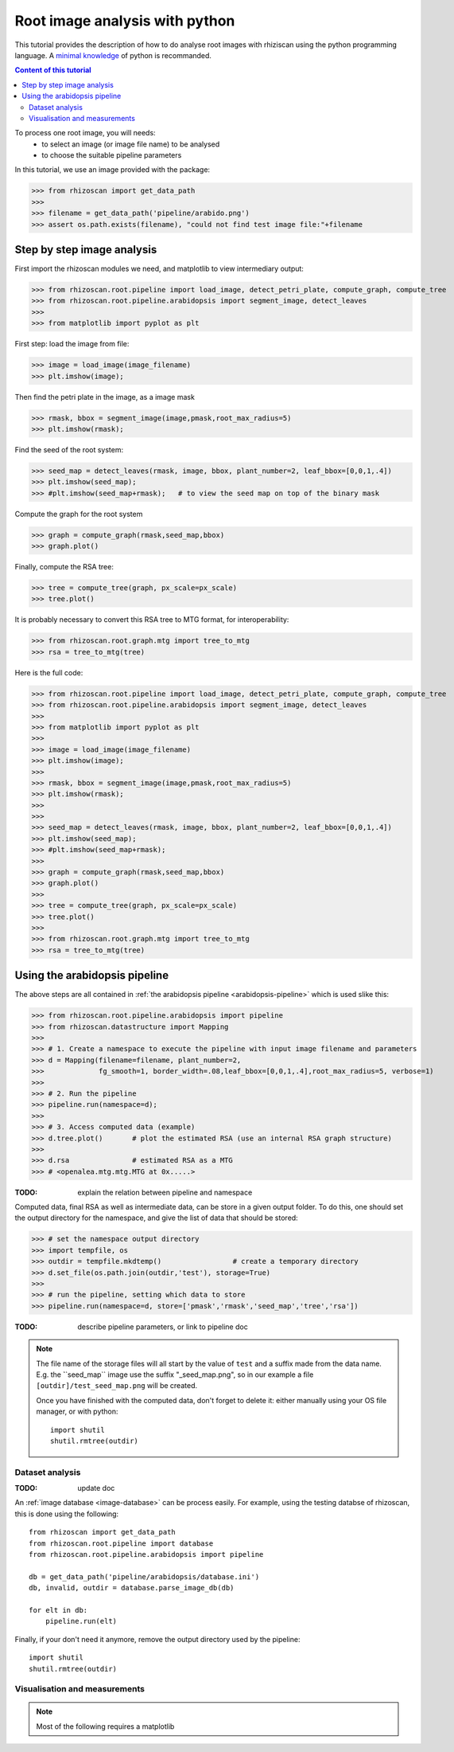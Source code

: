.. _rhizoscan_script_tuto:

Root image analysis with python
========================================

This tutorial provides the description of how to do analyse root images with rhiziscan using the python programming language. A `minimal knowledge`_ of python is recommanded.

.. _minimal knowledge: http://docs.python.org/2/tutorial/introduction.html

.. contents:: Content of this tutorial
   :local:
   
.. section-numbering
    
To process one root image, you will needs:
  - to select an image (or image file name) to be analysed
  - to choose the suitable pipeline parameters

In this tutorial, we use an image provided with the package:

>>> from rhizoscan import get_data_path
>>>
>>> filename = get_data_path('pipeline/arabido.png')
>>> assert os.path.exists(filename), "could not find test image file:"+filename 

Step by step image analysis
+++++++++++++++++++++++++++

First import the rhizoscan modules we need, and matplotlib to view intermediary output:

>>> from rhizoscan.root.pipeline import load_image, detect_petri_plate, compute_graph, compute_tree
>>> from rhizoscan.root.pipeline.arabidopsis import segment_image, detect_leaves
>>> 
>>> from matplotlib import pyplot as plt

First step: load the image from file:

>>> image = load_image(image_filename)
>>> plt.imshow(image);

.. image:: tuto_script_image.png
    :width: 200px
    :align: center

Then find the petri plate in the image, as a image mask

>>> rmask, bbox = segment_image(image,pmask,root_max_radius=5)
>>> plt.imshow(rmask);

.. image:: tuto_script_rmask.png
    :width: 200px
    :align: center

Find the seed of the root system:

>>> seed_map = detect_leaves(rmask, image, bbox, plant_number=2, leaf_bbox=[0,0,1,.4])
>>> plt.imshow(seed_map);
>>> #plt.imshow(seed_map+rmask);   # to view the seed map on top of the binary mask

.. image:: tuto_script_seed_map.png
    :width: 200px
    :align: center

Compute the graph for the root system

>>> graph = compute_graph(rmask,seed_map,bbox)
>>> graph.plot()

.. image:: tuto_script_graph.png
    :width: 200px
    :align: center

Finally, compute the RSA tree:

>>> tree = compute_tree(graph, px_scale=px_scale)
>>> tree.plot()

.. image:: tuto_script_tree.png
    :width: 200px
    :align: center

It is probably necessary to convert this RSA tree to MTG format, for interoperability:

>>> from rhizoscan.root.graph.mtg import tree_to_mtg
>>> rsa = tree_to_mtg(tree)


Here is the full code:

>>> from rhizoscan.root.pipeline import load_image, detect_petri_plate, compute_graph, compute_tree
>>> from rhizoscan.root.pipeline.arabidopsis import segment_image, detect_leaves
>>> 
>>> from matplotlib import pyplot as plt
>>> 
>>> image = load_image(image_filename)
>>> plt.imshow(image);
>>> 
>>> rmask, bbox = segment_image(image,pmask,root_max_radius=5)
>>> plt.imshow(rmask);
>>> 
>>> 
>>> seed_map = detect_leaves(rmask, image, bbox, plant_number=2, leaf_bbox=[0,0,1,.4])
>>> plt.imshow(seed_map);
>>> #plt.imshow(seed_map+rmask);
>>> 
>>> graph = compute_graph(rmask,seed_map,bbox)
>>> graph.plot()
>>> 
>>> tree = compute_tree(graph, px_scale=px_scale)
>>> tree.plot()
>>>
>>> from rhizoscan.root.graph.mtg import tree_to_mtg
>>> rsa = tree_to_mtg(tree)


Using the arabidopsis pipeline
++++++++++++++++++++++++++++++

The above steps are all contained in :ref:`the arabidopsis pipeline <arabidopsis-pipeline>` which is used slike this:

>>> from rhizoscan.root.pipeline.arabidopsis import pipeline
>>> from rhizoscan.datastructure import Mapping
>>> 
>>> # 1. Create a namespace to execute the pipeline with input image filename and parameters
>>> d = Mapping(filename=filename, plant_number=2,
>>>             fg_smooth=1, border_width=.08,leaf_bbox=[0,0,1,.4],root_max_radius=5, verbose=1)
>>> 
>>> # 2. Run the pipeline
>>> pipeline.run(namespace=d);
>>>
>>> # 3. Access computed data (example)
>>> d.tree.plot()       # plot the estimated RSA (use an internal RSA graph structure)
>>>
>>> d.rsa               # estimated RSA as a MTG
>>> # <openalea.mtg.mtg.MTG at 0x.....>  

:TODO: explain the relation between pipeline and namespace

Computed data, final RSA as well as intermediate data, can be store in a given output folder. To do this, one should set the output directory for the namespace, and give the list of data that should be stored:

>>> # set the namespace output directory
>>> import tempfile, os
>>> outdir = tempfile.mkdtemp()                 # create a temporary directory
>>> d.set_file(os.path.join(outdir,'test'), storage=True)
>>>
>>> # run the pipeline, setting which data to store
>>> pipeline.run(namespace=d, store=['pmask','rmask','seed_map','tree','rsa'])


:TODO: describe pipeline parameters, or link to pipeline doc


.. note::
    The file name of the storage files will all start by the value of ``test`` and a suffix made from the data name. E.g. the ̀``seed_map`` image use the suffix "_seed_map.png", so in our example a file ``[outdir]/test_seed_map.png`` will be created. 

    Once you have finished with the computed data, don't forget to delete it: either manually using your OS file manager, or with python::

    	import shutil
        shutil.rmtree(outdir)


Dataset analysis
----------------

:TODO: update doc

An :ref:`image database <image-database>` can be process easily. For example, using the testing databse of rhizoscan, this is done using the following::
    
    from rhizoscan import get_data_path
    from rhizoscan.root.pipeline import database
    from rhizoscan.root.pipeline.arabidopsis import pipeline
    
    db = get_data_path('pipeline/arabidopsis/database.ini')
    db, invalid, outdir = database.parse_image_db(db) 

    for elt in db:
        pipeline.run(elt)


.. todo:: To finish

      - what are hidden the paremeter => cf :ref:`pipeline api<arabidopsis-pipeline-API>`
      - how to get output data (ex 'tree')

Finally, if your don't need it anymore, remove the output directory used by the pipeline::
    
    import shutil
    shutil.rmtree(outdir)

Visualisation and measurements
------------------------------

.. Note:: Most of the following requires a matplotlib

.. todo:: split in the 2 previous parts? 

    plotting graph & tree
    exemple of getting some measurement from a tree: root.measurement


.. visualea: http://openalea.gforge.inria.fr/dokuwiki/doku.php?id=documentation:user:visual_programming

